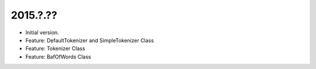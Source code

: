 2015.?.??
=========
* Initial version.
* Feature: DefaultTokenizer and SimpleTokenizer Class
* Feature: Tokenizer Class
* Feature: BafOfWords Class
